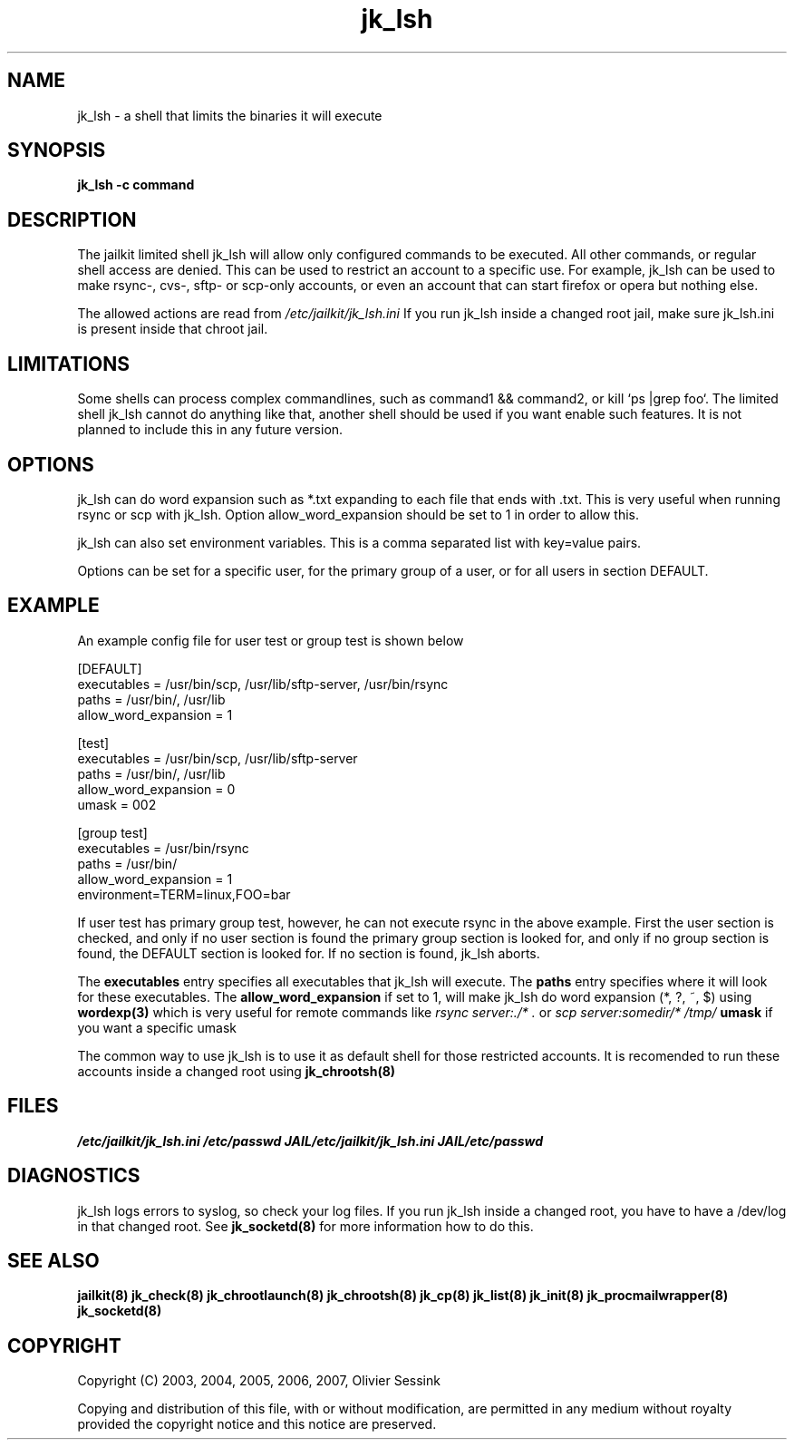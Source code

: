 .TH jk_lsh 8 06-03-2007 JAILKIT jk_lsh

.SH NAME
jk_lsh \- a shell that limits the binaries it will execute

.SH SYNOPSIS

.B jk_lsh -c command

.SH DESCRIPTION

The jailkit limited shell jk_lsh will allow only configured commands to be executed. All other commands, or regular shell access are denied. This can be used to restrict an account to a specific use. For example, jk_lsh can be used to make rsync-, cvs-, sftp- or scp-only accounts, or even an account that can start firefox or opera but nothing else.

The allowed actions are read from 
.I /etc/jailkit/jk_lsh.ini
If you run jk_lsh inside a changed root jail, make sure jk_lsh.ini is present inside that chroot jail.

.SH LIMITATIONS

Some shells can process complex commandlines, such as command1 && command2, or kill `ps |grep foo`. The limited shell jk_lsh cannot do anything like that, another shell should be used if you want enable such features. It is not planned to include this in any future version.

.SH OPTIONS

jk_lsh can do word expansion such as *.txt expanding to each file that ends with .txt. This is very useful when running rsync or scp with jk_lsh. Option allow_word_expansion should be set to 1 in order to allow this.

jk_lsh can also set environment variables. This is a comma separated list with key=value pairs.

Options can be set for a specific user, for the primary group of a user, or for all users in section DEFAULT.

.SH EXAMPLE

An example config file for user test or group test is shown below
.nf
.sp
[DEFAULT]
executables = /usr/bin/scp, /usr/lib/sftp-server, /usr/bin/rsync
paths = /usr/bin/, /usr/lib
allow_word_expansion = 1

[test]
executables = /usr/bin/scp, /usr/lib/sftp-server
paths = /usr/bin/, /usr/lib
allow_word_expansion = 0
umask = 002

[group test]
executables = /usr/bin/rsync
paths = /usr/bin/
allow_word_expansion = 1
environment=TERM=linux,FOO=bar
.fi

If user test has primary group test, however, he can not execute rsync in the above example. First the user section is checked, and only if no user section is found the primary group section is looked for, and only if no group section is found, the DEFAULT section is looked for. If no section is found, jk_lsh aborts.

The 
.B executables
entry specifies all executables that jk_lsh will execute. The 
.B paths
entry specifies where it will look for these executables. The 
.B allow_word_expansion
if set to 1, will make jk_lsh do word expansion (*, ?, ~, $) using
.BR wordexp(3)
which is very useful for remote commands like 
.I rsync server:./* .
or
.I scp server:somedir/* /tmp/
.B umask
if you want a specific umask

The common way to use jk_lsh is to use it as default shell for those restricted accounts. It is recomended to run these accounts inside a changed root using 
.BR jk_chrootsh(8)

.SH FILES
.I /etc/jailkit/jk_lsh.ini
.I /etc/passwd
.I JAIL/etc/jailkit/jk_lsh.ini
.I JAIL/etc/passwd

.SH DIAGNOSTICS

jk_lsh logs errors to syslog, so check your log files. If you run jk_lsh inside a changed root, you have to have a /dev/log in that changed root. See 
.BR jk_socketd(8)
for more information how to do this.

.SH "SEE ALSO"

.BR jailkit(8)
.BR jk_check(8)
.BR jk_chrootlaunch(8)
.BR jk_chrootsh(8)
.BR jk_cp(8)
.BR jk_list(8)
.BR jk_init(8)
.BR jk_procmailwrapper(8)
.BR jk_socketd(8)

.SH COPYRIGHT

Copyright (C) 2003, 2004, 2005, 2006, 2007, Olivier Sessink

Copying and distribution of this file, with or without modification,
are permitted in any medium without royalty provided the copyright
notice and this notice are preserved.
